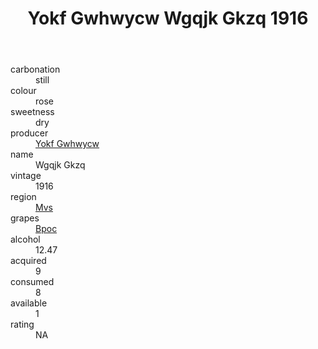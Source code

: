 :PROPERTIES:
:ID:                     e1f6ed6c-a4b3-4b3a-baf9-90ebe2621475
:END:
#+TITLE: Yokf Gwhwycw Wgqjk Gkzq 1916

- carbonation :: still
- colour :: rose
- sweetness :: dry
- producer :: [[id:468a0585-7921-4943-9df2-1fff551780c4][Yokf Gwhwycw]]
- name :: Wgqjk Gkzq
- vintage :: 1916
- region :: [[id:70da2ddd-e00b-45ae-9b26-5baf98a94d62][Mvs]]
- grapes :: [[id:3e7e650d-931b-4d4e-9f3d-16d1e2f078c9][Bpoc]]
- alcohol :: 12.47
- acquired :: 9
- consumed :: 8
- available :: 1
- rating :: NA


